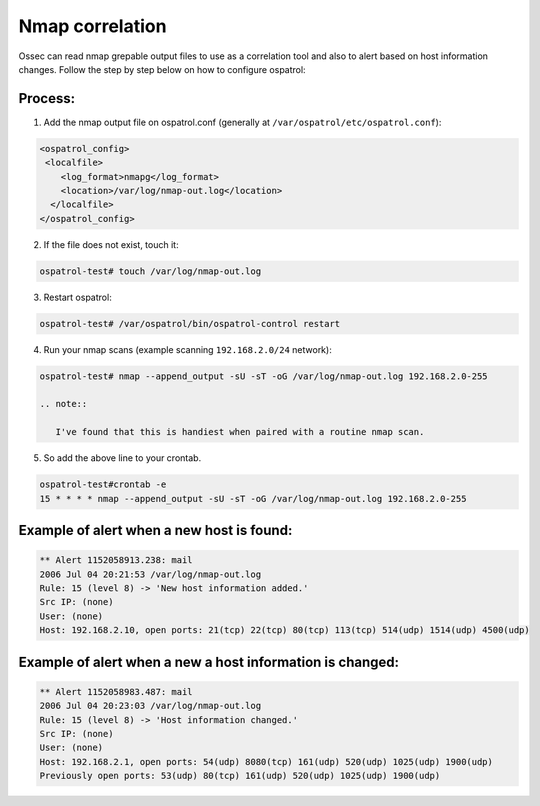 Nmap correlation
----------------

Ossec can read nmap grepable output files to use as a correlation tool and also to alert based on host information changes. Follow the step by step below on how to configure ospatrol:

Process:
^^^^^^^^

1. Add the nmap output file on ospatrol.conf (generally at ``/var/ospatrol/etc/ospatrol.conf``):

.. code-block:: console

 <ospatrol_config>
  <localfile>
     <log_format>nmapg</log_format>
     <location>/var/log/nmap-out.log</location>
   </localfile>
 </ospatrol_config>

2. If the file does not exist, touch it:

.. code-block:: console

 ospatrol-test# touch /var/log/nmap-out.log

3. Restart ospatrol:

.. code-block:: console

 ospatrol-test# /var/ospatrol/bin/ospatrol-control restart
 
4. Run your nmap scans (example scanning ``192.168.2.0/24`` network):

.. code-block:: console

 ospatrol-test# nmap --append_output -sU -sT -oG /var/log/nmap-out.log 192.168.2.0-255
 
 .. note::

    I've found that this is handiest when paired with a routine nmap scan.

5. So add the above line to your crontab.

.. code-block:: console

 ospatrol-test#crontab -e
 15 * * * * nmap --append_output -sU -sT -oG /var/log/nmap-out.log 192.168.2.0-255



Example of alert when a new host is found:
^^^^^^^^^^^^^^^^^^^^^^^^^^^^^^^^^^^^^^^^^^

.. code-block:: console

  ** Alert 1152058913.238: mail
  2006 Jul 04 20:21:53 /var/log/nmap-out.log
  Rule: 15 (level 8) -> 'New host information added.'
  Src IP: (none)
  User: (none)
  Host: 192.168.2.10, open ports: 21(tcp) 22(tcp) 80(tcp) 113(tcp) 514(udp) 1514(udp) 4500(udp)


Example of alert when a new a host information is changed:
^^^^^^^^^^^^^^^^^^^^^^^^^^^^^^^^^^^^^^^^^^^^^^^^^^^^^^^^^^

.. code-block:: console

  ** Alert 1152058983.487: mail
  2006 Jul 04 20:23:03 /var/log/nmap-out.log
  Rule: 15 (level 8) -> 'Host information changed.'
  Src IP: (none)
  User: (none)
  Host: 192.168.2.1, open ports: 54(udp) 8080(tcp) 161(udp) 520(udp) 1025(udp) 1900(udp)
  Previously open ports: 53(udp) 80(tcp) 161(udp) 520(udp) 1025(udp) 1900(udp)



